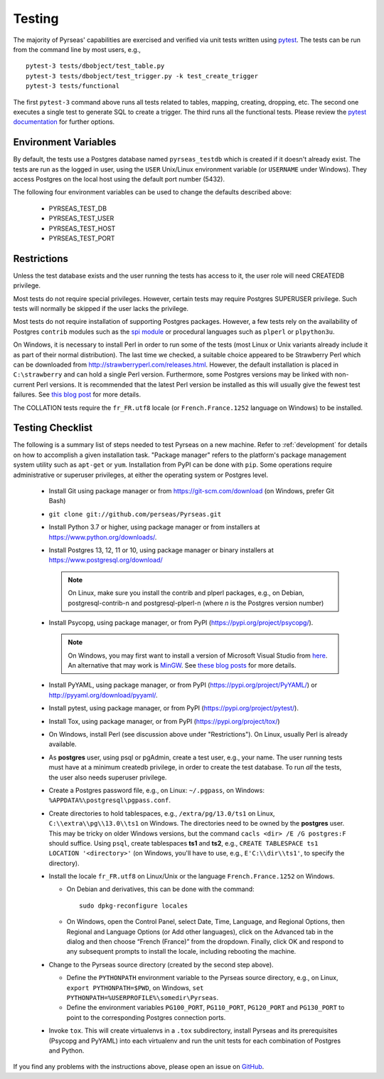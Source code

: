 .. _testing:

Testing
=======

The majority of Pyrseas' capabilities are exercised and verified via
unit tests written using `pytest
<https://docs.pytest.org/en/latest/>`_.  The tests can be run from the
command line by most users, e.g.,

::

   pytest-3 tests/dbobject/test_table.py
   pytest-3 tests/dbobject/test_trigger.py -k test_create_trigger
   pytest-3 tests/functional

The first ``pytest-3`` command above runs all tests related to tables,
mapping, creating, dropping, etc.  The second one executes a single
test to generate SQL to create a trigger.  The third runs all the
functional tests.  Please review the `pytest documentation
<https://docs.pytest.org/en/latest/usage.html>`_ for further options.

Environment Variables
---------------------

By default, the tests use a Postgres database named ``pyrseas_testdb``
which is created if it doesn't already exist. The tests are run as the
logged in user, using the ``USER`` Unix/Linux environment variable (or
``USERNAME`` under Windows). They access Postgres on the local host
using the default port number (5432).

The following four environment variables can be used to change the
defaults described above:

 - PYRSEAS_TEST_DB
 - PYRSEAS_TEST_USER
 - PYRSEAS_TEST_HOST
 - PYRSEAS_TEST_PORT

Restrictions
------------

Unless the test database exists and the user running the tests has
access to it, the user role will need CREATEDB privilege.

Most tests do not require special privileges. However, certain tests
may require Postgres SUPERUSER privilege. Such tests will normally be
skipped if the user lacks the privilege.

Most tests do not require installation of supporting Postgres
packages.  However, a few tests rely on the availability of Postgres
``contrib`` modules such as the `spi module
<https://www.postgresql.org/docs/current/static/contrib-spi.html>`_ or
procedural languages such as ``plperl`` or ``plpython3u``.

On Windows, it is necessary to install Perl in order to run some of
the tests (most Linux or Unix variants already include it as part of
their normal distribution).  The last time we checked, a suitable
choice appeared to be Strawberry Perl which can be downloaded from
http://strawberryperl.com/releases.html. However, the default
installation is placed in ``C:\strawberry`` and can hold a single Perl
version.  Furthermore, some Postgres versions may be linked with
non-current Perl versions.  It is recommended that the latest Perl
version be installed as this will usually give the fewest test
failures.  See `this blog post
<https://pyrseas.wordpress.com/2012/10/17/testing-python-and-postgresql-on-windows-part-5/>`_
for more details.

The COLLATION tests require the
``fr_FR.utf8`` locale (or ``French.France.1252`` language on Windows)
to be installed.

Testing Checklist
-----------------

The following is a summary list of steps needed to test Pyrseas on a
new machine.  Refer to :ref:`development` for details on how to
accomplish a given installation task.  "Package manager" refers to the
platform's package management system utility such as ``apt-get`` or
``yum``.  Installation from PyPI can be done with ``pip``.  Some
operations require administrative or superuser privileges, at either
the operating system or Postgres level.

 - Install Git using package manager or from
   https://git-scm.com/download (on Windows, prefer Git Bash)

 - ``git clone git://github.com/perseas/Pyrseas.git``

 - Install Python 3.7 or higher, using package manager or from
   installers at https://www.python.org/downloads/.

 - Install Postgres 13, 12, 11 or 10, using package manager or
   binary installers at https://www.postgresql.org/download/

   .. note:: On Linux, make sure you install the contrib and plperl
             packages, e.g., on Debian, postgresql-contrib-n and
             postgresql-plperl-n (where `n` is the Postgres
             version number)

 - Install Psycopg, using package manager, or from PyPI
   (https://pypi.org/project/psycopg/).

   .. note:: On Windows, you may first want to install a version of
             Microsoft Visual Studio from `here`_.  An alternative
             that may work is `MinGW <http://mingw.org/>`_. See
             `these blog`_ `posts`_ for more details.

 .. _here: https://www.microsoft.com/en-us/download/developer-tools.aspx

 .. _these blog: https://pyrseas.wordpress.com/2012/09/25/testing-python-and-postgresql-on-windows-part-2/

 .. _posts: https://pyrseas.wordpress.com/2012/09/28/testing-python-and-postgresql-on-windows-part-3/

 - Install PyYAML, using package manager, or from PyPI
   (https://pypi.org/project/PyYAML/) or
   http://pyyaml.org/download/pyyaml/.

 - Install pytest, using package manager, or from PyPI
   (https://pypi.org/project/pytest/).

 - Install Tox, using package manager, or from PyPI
   (https://pypi.org/project/tox/)

 - On Windows, install Perl (see discussion above under
   "Restrictions"). On Linux, usually Perl is already available.

 - As **postgres** user, using psql or pgAdmin, create a test user,
   e.g., your name.  The user running tests must have at a minimum
   createdb privilege, in order to create the test database.  To run
   *all* the tests, the user also needs superuser privilege.

 - Create a Postgres password file, e.g., on Linux: ``~/.pgpass``, on
   Windows: ``%APPDATA%\postgresql\pgpass.conf``.

 - Create directories to hold tablespaces, e.g., ``/extra/pg/13.0/ts1``
   on Linux, ``C:\\extra\\pg\\13.0\\ts1`` on Windows.  The directories
   need to be owned by the **postgres** user. This may be tricky on
   older Windows versions, but the command ``cacls <dir> /E /G
   postgres:F`` should suffice.  Using ``psql``, create tablespaces
   **ts1** and **ts2**, e.g., ``CREATE TABLESPACE ts1 LOCATION
   '<directory>'`` (on Windows, you'll have to use, e.g.,
   ``E'C:\\dir\\ts1'``, to specify the directory).

 - Install the locale ``fr_FR.utf8`` on Linux/Unix or the language
   ``French.France.1252`` on Windows.

   - On Debian and derivatives, this can be done with the command::

      sudo dpkg-reconfigure locales

   - On Windows, open the Control Panel, select Date, Time, Language,
     and Regional Options, then Regional and Language Options (or Add
     other languages), click on the Advanced tab in the dialog and
     then choose “French (France)” from the dropdown. Finally, click
     OK and respond to any subsequent prompts to install the locale,
     including rebooting the machine.

 - Change to the Pyrseas source directory (created by the second step above).

   - Define the ``PYTHONPATH`` environment variable to the Pyrseas source
     directory, e.g., on Linux, ``export PYTHONPATH=$PWD``, on
     Windows, ``set PYTHONPATH=%USERPROFILE%\somedir\Pyrseas``.

   - Define the environment variables ``PG100_PORT``, ``PG110_PORT``,
     ``PG120_PORT`` and ``PG130_PORT`` to point to the
     corresponding Postgres connection ports.

 - Invoke ``tox``. This will create virtualenvs in a ``.tox``
   subdirectory,
   install Pyrseas and its prerequisites (Psycopg and PyYAML) into
   each virtualenv and run the unit tests for each combination of
   Postgres and Python.

If you find any problems with the instructions above, please open an
issue on `GitHub <https://github.com/perseas/Pyrseas/issues>`_.

